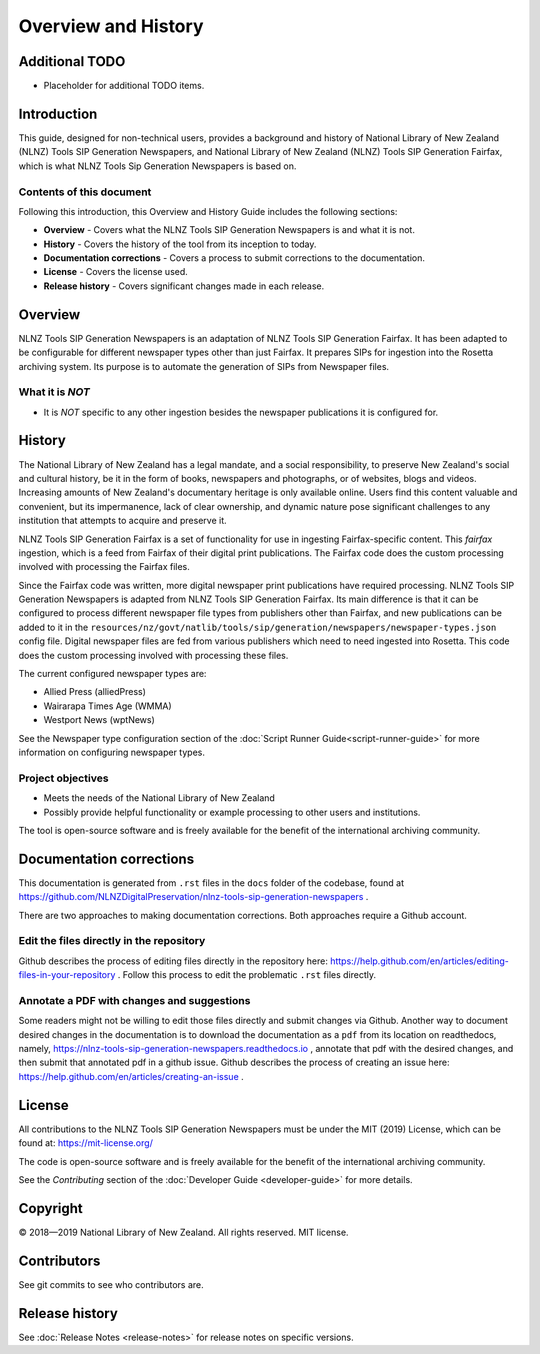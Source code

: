 ====================
Overview and History
====================

Additional TODO
===============

-   Placeholder for additional TODO items.


Introduction
============

This guide, designed for non-technical users, provides a background and history of National Library of New Zealand
(NLNZ) Tools SIP Generation Newspapers, and National Library of New Zealand
(NLNZ) Tools SIP Generation Fairfax, which is what NLNZ Tools Sip Generation Newspapers is based on.

Contents of this document
-------------------------

Following this introduction, this Overview and History Guide includes the following sections:

-   **Overview** - Covers what the NLNZ Tools SIP Generation Newspapers is and what it is not.

-   **History** - Covers the history of the tool from its inception to today.

-   **Documentation corrections** - Covers a process to submit corrections to the documentation.

-   **License**  - Covers the license used.

-   **Release history** - Covers significant changes made in each release.


Overview
========

NLNZ Tools SIP Generation Newspapers is an adaptation of NLNZ Tools SIP Generation Fairfax. It has been adapted to be
configurable for different newspaper types other than just Fairfax.
It prepares SIPs for ingestion into the Rosetta archiving system. Its purpose is to automate the generation of
SIPs from Newspaper files.

What it is *NOT*
----------------

-   It is *NOT* specific to any other ingestion besides the newspaper publications it is configured for.


History
=======

The National Library of New Zealand has a legal mandate, and a social responsibility, to preserve New Zealand's social
and cultural history, be it in the form of books, newspapers and photographs, or of websites, blogs and videos.
Increasing amounts of New Zealand's documentary heritage is only available online. Users find this content valuable and
convenient, but its impermanence, lack of clear ownership, and dynamic nature pose significant challenges to any
institution that attempts to acquire and preserve it.

NLNZ Tools SIP Generation Fairfax is a set of functionality for use in ingesting Fairfax-specific content. This
*fairfax* ingestion, which is a feed from Fairfax of their digital print publications. The Fairfax code does the custom
processing involved with processing the Fairfax files.

Since the Fairfax code was written, more digital newspaper print publications have required processing.
NLNZ Tools SIP Generation Newspapers is adapted from NLNZ Tools SIP Generation Fairfax.
Its main difference is that it can be configured to process different newspaper file types from publishers other than
Fairfax, and new publications can be added to it in the
``resources/nz/govt/natlib/tools/sip/generation/newspapers/newspaper-types.json`` config file.
Digital newspaper files are fed from various publishers which need to need ingested into Rosetta.
This code does the custom processing involved with processing these files.

The current configured newspaper types are:

- Allied Press (alliedPress)
- Wairarapa Times Age (WMMA)
- Westport News (wptNews)

See the Newspaper type configuration section of the :doc:`Script Runner Guide<script-runner-guide>` for more information
on configuring newspaper types.


Project objectives
------------------

-   Meets the needs of the National Library of New Zealand
-   Possibly provide helpful functionality or example processing to other users and institutions.

The tool is open-source software and is freely available for the benefit of the international archiving community.


Documentation corrections
=========================
This documentation is generated from ``.rst`` files in the ``docs`` folder of the codebase, found at
https://github.com/NLNZDigitalPreservation/nlnz-tools-sip-generation-newspapers .

There are two approaches to making documentation corrections. Both approaches require a Github account.

Edit the files directly in the repository
-----------------------------------------
Github describes the process of editing files directly in the repository here:
https://help.github.com/en/articles/editing-files-in-your-repository . Follow this process to edit the problematic
``.rst`` files directly.

Annotate a PDF with changes and suggestions
-------------------------------------------
Some readers might not be willing to edit those files directly and submit changes via Github. Another way to document
desired changes in the documentation is to download the documentation as a ``pdf`` from its location on readthedocs,
namely, https://nlnz-tools-sip-generation-newspapers.readthedocs.io , annotate that pdf with the desired changes, and then
submit that annotated pdf in a github issue. Github describes the process of creating an issue here:
https://help.github.com/en/articles/creating-an-issue .



License
=======

All contributions to the NLNZ Tools SIP Generation Newspapers must be under the MIT (2019) License, which can be found at:
https://mit-license.org/

The code is open-source software and is freely available for the benefit of the international archiving community.

See the *Contributing* section of the :doc:`Developer Guide <developer-guide>` for more details.


Copyright
=========

|copyright| 2018—2019 National Library of New Zealand. All rights reserved. MIT license.

Contributors
============

See git commits to see who contributors are.


Release history
===============

See :doc:`Release Notes <release-notes>` for release notes on specific versions.


.. |copyright|   unicode:: U+000A9 .. COPYRIGHT SIGN
